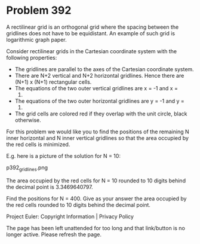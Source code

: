 *   Problem 392

   A rectilinear grid is an orthogonal grid where the spacing between the
   gridlines does not have to be equidistant.
   An example of such grid is logarithmic graph paper.

   Consider rectilinear grids in the Cartesian coordinate system with the
   following properties:

     * The gridlines are parallel to the axes of the Cartesian coordinate
       system.
     * There are N+2 vertical and N+2 horizontal gridlines. Hence there are
       (N+1) x (N+1) rectangular cells.
     * The equations of the two outer vertical gridlines are x = -1 and x =
       1.
     * The equations of the two outer horizontal gridlines are y = -1 and y =
       1.
     * The grid cells are colored red if they overlap with the unit circle,
       black otherwise.
   For this problem we would like you to find the positions of the remaining
   N inner horizontal and N inner vertical gridlines so that the area
   occupied by the red cells is minimized.

   E.g. here is a picture of the solution for N = 10:

                               p392_gridlines.png

   The area occupied by the red cells for N = 10 rounded to 10 digits behind
   the decimal point is 3.3469640797.

   Find the positions for N = 400.
   Give as your answer the area occupied by the red cells rounded to 10
   digits behind the decimal point.

   Project Euler: Copyright Information | Privacy Policy

   The page has been left unattended for too long and that link/button is no
   longer active. Please refresh the page.
